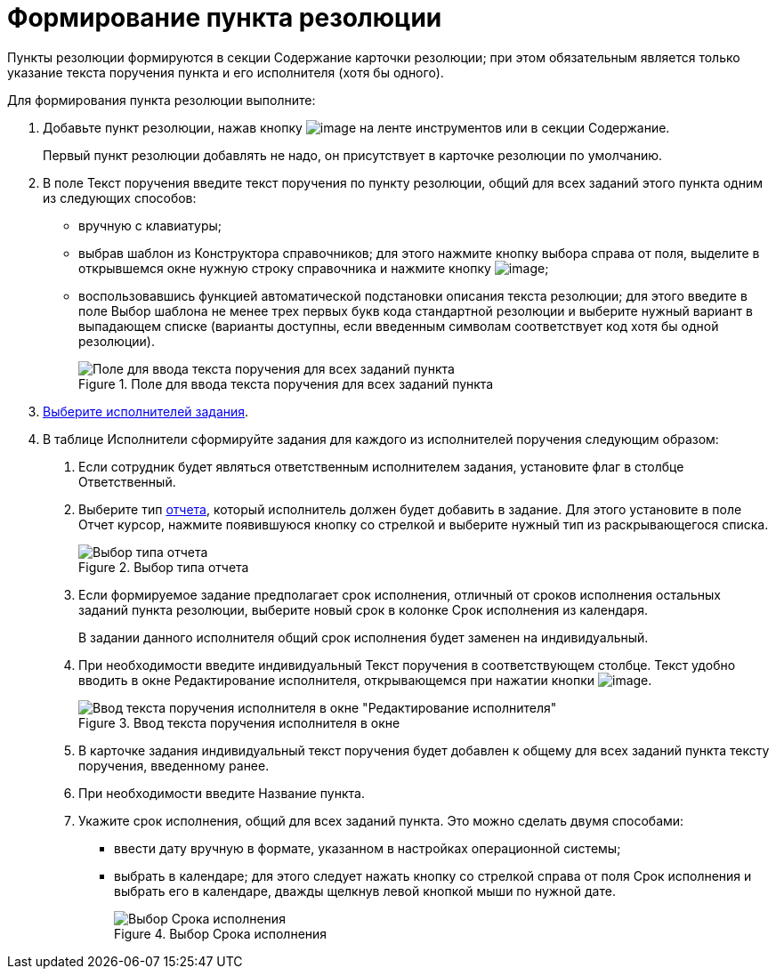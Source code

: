 = Формирование пункта резолюции

Пункты резолюции формируются в секции Содержание карточки резолюции; при этом обязательным является только указание текста поручения пункта и его исполнителя (хотя бы одного).

Для формирования пункта резолюции выполните:

[arabic]
. Добавьте пункт резолюции, нажав кнопку image:buttons/Add_an_Item.png[image] на ленте инструментов или в секции Содержание.
+
Первый пункт резолюции добавлять не надо, он присутствует в карточке резолюции по умолчанию.
. В поле Текст поручения введите текст поручения по пункту резолюции, общий для всех заданий этого пункта одним из следующих способов:
* вручную с клавиатуры;
* выбрав шаблон из Конструктора справочников; для этого нажмите кнопку выбора справа от поля, выделите в открывшемся окне нужную строку справочника и нажмите кнопку image:buttons/Select.png[image];
* воспользовавшись функцией автоматической подстановки описания текста резолюции; для этого введите в поле Выбор шаблона не менее трех первых букв кода стандартной резолюции и выберите нужный вариант в выпадающем списке (варианты доступны, если введенным символам соответствует код хотя бы одной резолюции).
+
image::Card_Resol_Text_Task.png[Поле для ввода текста поручения для всех заданий пункта,title="Поле для ввода текста поручения для всех заданий пункта"]
. xref:Task_create_performer.adoc[Выберите исполнителей задания].
. В таблице Исполнители сформируйте задания для каждого из исполнителей поручения следующим образом:
[arabic]
.. Если сотрудник будет являться ответственным исполнителем задания, установите флаг в столбце Ответственный.
.. Выберите тип xref:Task_Fulfil_Fix.adoc[отчета], который исполнитель должен будет добавить в задание. Для этого установите в поле Отчет курсор, нажмите появившуюся кнопку со стрелкой и выберите нужный тип из раскрывающегося списка.
+
image::Select_Type_Report.png[Выбор типа отчета,title="Выбор типа отчета"]
.. Если формируемое задание предполагает срок исполнения, отличный от сроков исполнения остальных заданий пункта резолюции, выберите новый срок в колонке Срок исполнения из календаря.
+
В задании данного исполнителя общий срок исполнения будет заменен на индивидуальный.
.. При необходимости введите индивидуальный Текст поручения в соответствующем столбце. Текст удобно вводить в окне Редактирование исполнителя, открывающемся при нажатии кнопки image:buttons/Edit.png[image].
+
image::Edit_Performer_Wind.png[Ввод текста поручения исполнителя в окне "Редактирование исполнителя",title="Ввод текста поручения исполнителя в окне "Редактирование исполнителя""]
.. В карточке задания индивидуальный текст поручения будет добавлен к общему для всех заданий пункта тексту поручения, введенному ранее.
.. При необходимости введите Название пункта.
.. Укажите срок исполнения, общий для всех заданий пункта. Это можно сделать двумя способами:
* ввести дату вручную в формате, указанном в настройках операционной системы;
* выбрать в календаре; для этого следует нажать кнопку со стрелкой справа от поля Срок исполнения и выбрать его в календаре, дважды щелкнув левой кнопкой мыши по нужной дате.
+
image::Card_Resol_Calendar.png[Выбор Срока исполнения,title="Выбор Срока исполнения"]
